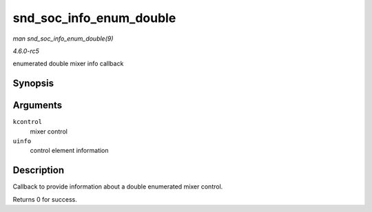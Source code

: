 .. -*- coding: utf-8; mode: rst -*-

.. _API-snd-soc-info-enum-double:

========================
snd_soc_info_enum_double
========================

*man snd_soc_info_enum_double(9)*

*4.6.0-rc5*

enumerated double mixer info callback


Synopsis
========

.. c:function:: int snd_soc_info_enum_double( struct snd_kcontrol * kcontrol, struct snd_ctl_elem_info * uinfo )

Arguments
=========

``kcontrol``
    mixer control

``uinfo``
    control element information


Description
===========

Callback to provide information about a double enumerated mixer control.

Returns 0 for success.


.. ------------------------------------------------------------------------------
.. This file was automatically converted from DocBook-XML with the dbxml
.. library (https://github.com/return42/sphkerneldoc). The origin XML comes
.. from the linux kernel, refer to:
..
.. * https://github.com/torvalds/linux/tree/master/Documentation/DocBook
.. ------------------------------------------------------------------------------
